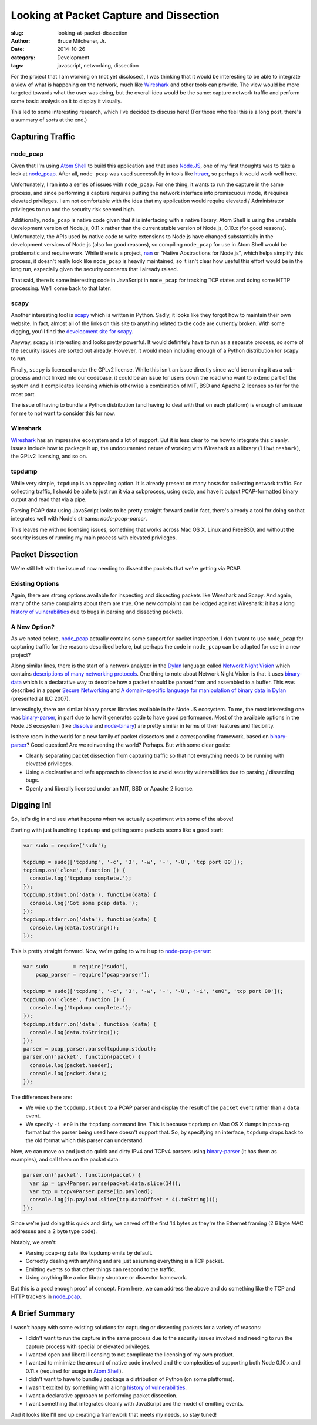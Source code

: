 Looking at Packet Capture and Dissection
########################################

:slug: looking-at-packet-dissection
:author: Bruce Mitchener, Jr.
:date: 2014-10-26
:category: Development
:tags: javascript, networking, dissection

For the project that I am working on (not yet disclosed), I was
thinking that it would be interesting to be able to integrate a
view of what is happening on the network, much like `Wireshark`_
and other tools can provide. The view would be more targeted
towards what the user was doing, but the overall idea would be
the same: capture network traffic and perform some basic analysis
on it to display it visually.

This led to some interesting research, which I've decided to discuss
here! (For those who feel this is a long post, there's a summary
of sorts at the end.)

Capturing Traffic
=================

node_pcap
---------

Given that I'm using `Atom Shell`_ to build this application and that
uses `Node.JS`_, one of my first thoughts was to take a look at
`node_pcap`_. After all, ``node_pcap`` was used successfully in
tools like `htracr`_, so perhaps it would work well here.

Unfortunately, I ran into a series of issues with ``node_pcap``. For
one thing, it wants to run the capture in the same process, and since
performing a capture requires putting the network interface into
promiscuous mode, it requires elevated privileges. I am not comfortable
with the idea that my application would require elevated / Administrator
privileges to run and the security risk seemed high.

Additionally, ``node_pcap`` is native code given that it is interfacing
with a native library. Atom Shell is using the unstable development
version of Node.js, 0.11.x rather than the current stable version of
Node.js, 0.10.x (for good reasons). Unfortunately, the APIs used by
native code to write extensions to Node.js have changed substantially
in the development versions of Node.js (also for good reasons), so
compiling ``node_pcap`` for use in Atom Shell would be problematic
and require work. While there is a project, `nan`_ or "Native Abstractions
for Node.js", which helps simplify this process, it doesn't really
look like ``node_pcap`` is heavily maintained, so it isn't clear
how useful this effort would be in the long run, especially given
the security concerns that I already raised.

That said, there is some interesting code in JavaScript in ``node_pcap``
for tracking TCP states and doing some HTTP processing. We'll come
back to that later.

scapy
-----

Another interesting tool is `scapy`_ which is written in Python. Sadly,
it looks like they forgot how to maintain their own website. In fact,
almost all of the links on this site to anything related to the code
are currently broken.  With some digging, you'll find the `development
site for scapy`_.

Anyway, ``scapy`` is interesting and looks pretty powerful. It would
definitely have to run as a separate process, so some of the security
issues are sorted out already. However, it would mean including enough
of a Python distribution for ``scapy`` to run.

Finally, ``scapy`` is licensed under the GPLv2 license. While this isn't
an issue directly since we'd be running it as a sub-process and not
linked into our codebase, it could be an issue for users down the road
who want to extend part of the system and it complicates licensing which
is otherwise a combination of MIT, BSD and Apache 2 licenses so far
for the most part.

The issue of having to bundle a Python distribution (and having to deal
with that on each platform) is enough of an issue for me to not want
to consider this for now.

Wireshark
---------

`Wireshark`_ has an impressive ecosystem and a lot of support. But it is
less clear to me how to integrate this cleanly. Issues include how to
package it up, the undocumented nature of working with Wireshark as
a library (``libwireshark``), the GPLv2 licensing, and so on.

tcpdump
-------

While very simple, ``tcpdump`` is an appealing option. It is already
present on many hosts for collecting network traffic. For collecting
traffic, I should be able to just run it via a subprocess, using
sudo, and have it output PCAP-formatted binary output and read
that via a pipe.

Parsing PCAP data using JavaScript looks to be pretty straight forward
and in fact, there's already a tool for doing so that integrates
well with Node's streams: `node-pcap-parser`.

This leaves me with no licensing issues, something that works across
Mac OS X, Linux and FreeBSD, and without the security issues of
running my main process with elevated privileges.

Packet Dissection
=================

We're still left with the issue of now needing to dissect the packets
that we're getting via PCAP.

Existing Options
----------------

Again, there are strong options available for inspecting and dissecting
packets like Wireshark and Scapy. And again, many of the same complaints
about them are true. One new complaint can be lodged against Wireshark:
it has a long `history of vulnerabilities`_ due to bugs in parsing and
dissecting packets.

A New Option?
-------------

As we noted before, `node_pcap`_ actually contains some support for
packet inspection. I don't want to use ``node_pcap`` for capturing
traffic for the reasons described before, but perhaps the code
in ``node_pcap`` can be adapted for use in a new project?

Along similar lines, there is the start of a network analyzer in
the `Dylan`_ language called `Network Night Vision`_ which contains
`descriptions of many networking protocols`_. One thing to note about
Network Night Vision is that it uses `binary-data`_ which is a declarative
way to describe how a packet should be parsed from and assembled to a
buffer. This was described in a paper `Secure Networking`_ and
`A domain-specific language for manipulation of binary data in Dylan`_
(presented at ILC 2007).

Interestingly, there are similar binary parser libraries available in
the Node.JS ecosystem. To me, the most interesting one was `binary-parser`_,
in part due to how it generates code to have good performance. Most of
the available options in the Node.JS ecosystem (like `dissolve`_ and
`node-binary`_) are pretty similar in terms of their features and flexibility.

Is there room in the world for a new family of packet dissectors and
a corresponding framework, based on `binary-parser`_? Good question!
Are we reinventing the world? Perhaps. But with some clear goals:

* Cleanly separating packet dissection from capturing traffic so that
  not everything needs to be running with elevated privileges.
* Using a declarative and safe approach to dissection to avoid
  security vulnerabilities due to parsing / dissecting bugs.
* Openly and liberally licensed under an MIT, BSD or Apache 2
  license.

Digging In!
===========

So, let's dig in and see what happens when we actually experiment
with some of the above!

Starting with just launching ``tcpdump`` and getting some packets
seems like a good start:

.. code-block:: javascript

   var sudo = require('sudo');

   tcpdump = sudo(['tcpdump', '-c', '3', '-w', '-', '-U', 'tcp port 80']);
   tcpdump.on('close', function () {
     console.log('tcpdump complete.');
   });
   tcpdump.stdout.on('data'), function(data) {
     console.log('Got some pcap data.');
   });
   tcpdump.stderr.on('data'), function(data) {
     console.log(data.toString());
   });

This is pretty straight forward. Now, we're going to wire it up to
`node-pcap-parser`_:

.. code-block:: javascript

   var sudo        = require('sudo'),
       pcap_parser = require('pcap-parser');

   tcpdump = sudo(['tcpdump', '-c', '3', '-w', '-', '-U', '-i', 'en0', 'tcp port 80']);
   tcpdump.on('close', function () {
     console.log('tcpdump complete.');
   });
   tcpdump.stderr.on('data', function (data) {
     console.log(data.toString());
   });
   parser = pcap_parser.parse(tcpdump.stdout);
   parser.on('packet', function(packet) {
     console.log(packet.header);
     console.log(packet.data);
   });

The differences here are:

* We wire up the ``tcpdump.stdout`` to a PCAP parser and display the
  result of the ``packet`` event rather than a ``data`` event.
* We specify ``-i en0`` in the ``tcpdump`` command line. This is because
  ``tcpdump`` on Mac OS X dumps in pcap-ng format but the parser being
  used here doesn't support that. So, by specifying an interface,
  ``tcpdump`` drops back to the old format which this parser can
  understand.

Now, we can move on and just do quick and dirty IPv4 and TCPv4 parsers
using `binary-parser`_ (it has them as examples), and call them on the
packet data:

.. code-block:: javascript

   parser.on('packet', function(packet) {
     var ip = ipv4Parser.parse(packet.data.slice(14));
     var tcp = tcpv4Parser.parse(ip.payload);
     console.log(ip.payload.slice(tcp.dataOffset * 4).toString());
   });

Since we're just doing this quick and dirty, we carved off the first
14 bytes as they're the Ethernet framing (2 6 byte MAC addresses and
a 2 byte type code).

Notably, we aren't:

* Parsing pcap-ng data like tcpdump emits by default.
* Correctly dealing with anything and are just assuming everything
  is a TCP packet.
* Emitting events so that other things can respond to the traffic.
* Using anything like a nice library structure or dissector
  framework.

But this is a good enough proof of concept. From here, we can address
the above and do something like the TCP and HTTP trackers in
`node_pcap`_.

A Brief Summary
===============

I wasn't happy with some existing solutions for capturing or
dissecting packets for a variety of reasons:

* I didn't want to run the capture in the same process due to the
  security issues involved and needing to run the capture process with
  special or elevated privileges.
* I wanted open and liberal licensing to not complicate the licensing
  of my own product.
* I wanted to minimize the amount of native code involved and the
  complexities of supporting both Node 0.10.x and 0.11.x (required
  for usage in `Atom Shell`_).
* I didn't want to have to bundle / package a distribution of Python
  (on some platforms).
* I wasn't excited by something with a long `history of vulnerabilities`_.
* I want a declarative approach to performing packet dissection.
* I want something that integrates cleanly with JavaScript and the
  model of emitting events.

And it looks like I'll end up creating a framework that meets my
needs, so stay tuned!

.. _Wireshark: http://www.wireshark.org/
.. _Atom Shell: https://github.com/atom/atom-shell/
.. _Node.JS: http://nodejs.org/
.. _node_pcap: https://github.com/mranney/node_pcap
.. _htracr: https://github.com/mnot/htracr
.. _nan: https://github.com/rvagg/nan
.. _scapy: http://www.secdev.org/projects/scapy/
.. _development site for scapy: http://bb.secdev.org/scapy
.. _node-pcap-parser: https://github.com/kunklejr/node-pcap-parser
.. _history of vulnerabilities: http://www.cvedetails.com/vendor/4861/Wireshark.html
.. _Dylan: http://opendylan.org/
.. _Network Night Vision: https://github.com/dylan-hackers/network-night-vision
.. _descriptions of many networking protocols: https://github.com/dylan-hackers/network-night-vision/tree/master/protocols
.. _binary-data: http://opendylan.org/documentation/binary-data/
.. _Secure Networking: http://www.itu.dk/people/hame/secure-networking.pdf
.. _A domain-specific language for manipulation of binary data in Dylan: http://www.itu.dk/people/hame/ilc07-final.pdf
.. _binary-parser: https://github.com/keichi/binary-parser
.. _dissolve: https://github.com/deoxxa/dissolve
.. _node-binary: https://github.com/substack/node-binary
